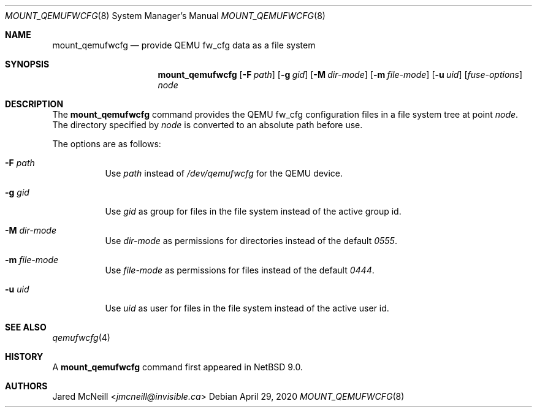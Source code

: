 .\"	$NetBSD: mount_qemufwcfg.8,v 1.3 2020/04/29 09:54:43 gson Exp $
.\"
.\" Copyright (c) 2017 The NetBSD Foundation, Inc.
.\" All rights reserved.
.\"
.\" Redistribution and use in source and binary forms, with or without
.\" modification, are permitted provided that the following conditions
.\" are met:
.\" 1. Redistributions of source code must retain the above copyright
.\"    notice, this list of conditions and the following disclaimer.
.\" 2. Redistributions in binary form must reproduce the above copyright
.\"    notice, this list of conditions and the following disclaimer in the
.\"    documentation and/or other materials provided with the distribution.
.\"
.\" THIS SOFTWARE IS PROVIDED BY THE NETBSD FOUNDATION, INC. AND CONTRIBUTORS
.\" ``AS IS'' AND ANY EXPRESS OR IMPLIED WARRANTIES, INCLUDING, BUT NOT LIMITED
.\" TO, THE IMPLIED WARRANTIES OF MERCHANTABILITY AND FITNESS FOR A PARTICULAR
.\" PURPOSE ARE DISCLAIMED.  IN NO EVENT SHALL THE FOUNDATION OR CONTRIBUTORS
.\" BE LIABLE FOR ANY DIRECT, INDIRECT, INCIDENTAL, SPECIAL, EXEMPLARY, OR
.\" CONSEQUENTIAL DAMAGES (INCLUDING, BUT NOT LIMITED TO, PROCUREMENT OF
.\" SUBSTITUTE GOODS OR SERVICES; LOSS OF USE, DATA, OR PROFITS; OR BUSINESS
.\" INTERRUPTION) HOWEVER CAUSED AND ON ANY THEORY OF LIABILITY, WHETHER IN
.\" CONTRACT, STRICT LIABILITY, OR TORT (INCLUDING NEGLIGENCE OR OTHERWISE)
.\" ARISING IN ANY WAY OUT OF THE USE OF THIS SOFTWARE, EVEN IF ADVISED OF THE
.\" POSSIBILITY OF SUCH DAMAGE.
.\"
.Dd April 29, 2020
.Dt MOUNT_QEMUFWCFG 8
.Os
.Sh NAME
.Nm mount_qemufwcfg
.Nd provide QEMU fw_cfg data as a file system
.Sh SYNOPSIS
.Nm
.Op Fl F Ar path
.Op Fl g Ar gid
.Op Fl M Ar dir-mode
.Op Fl m Ar file-mode
.Op Fl u Ar uid
.Op Ar fuse-options
.Ar node
.Sh DESCRIPTION
The
.Nm
command provides the QEMU fw_cfg configuration files in a file system
tree at point
.Ar node .
The directory specified by
.Ar node
is converted to an absolute path before use.
.Pp
The options are as follows:
.Bl -tag -width Ds
.It Fl F Ar path
Use
.Ar path
instead of
.Pa /dev/qemufwcfg
for the QEMU device.
.It Fl g Ar gid
Use
.Ar gid
as group for files in the file system instead of the active group id.
.It Fl M Ar dir-mode
Use
.Ar dir-mode
as permissions for directories instead of the default
.Ar 0555 .
.It Fl m Ar file-mode
Use
.Ar file-mode
as permissions for files instead of the default
.Ar 0444 .
.It Fl u Ar uid
Use
.Ar uid
as user for files in the file system instead of the active user id.
.El
.Sh SEE ALSO
.Xr qemufwcfg 4
.Sh HISTORY
A
.Nm
command first appeared in
.Nx 9.0 .
.Sh AUTHORS
.An Jared McNeill Aq Mt jmcneill@invisible.ca
